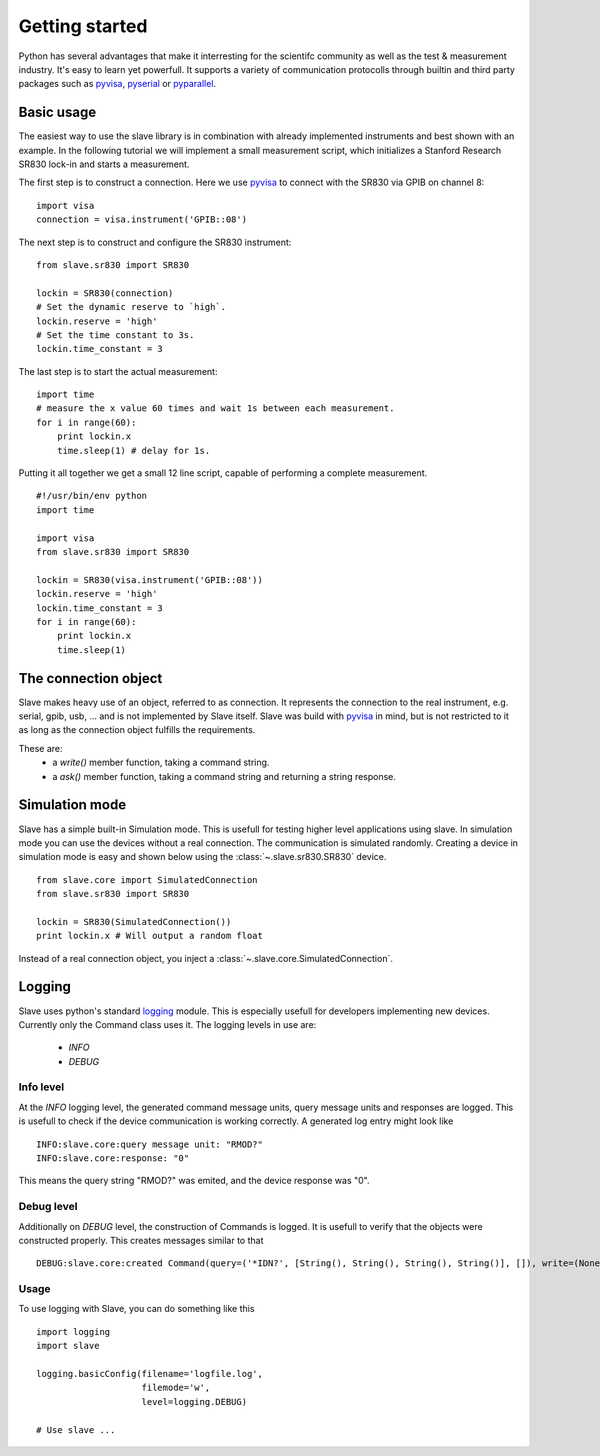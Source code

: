 .. _getting_started:

Getting started
===============

Python has several advantages that make it interresting for the scientifc
community as well as the test & measurement industry. It's easy to learn yet
powerfull. It supports a variety of communication protocolls through builtin
and third party packages such as `pyvisa`_, `pyserial`_ or `pyparallel`_.

.. _pyvisa:     http://pyvisa.sourceforge.net/
.. _pyserial:   http://pyserial.sourceforge.net/
.. _pyparallel: http://pyserial.sourceforge.net/pyparallel.html

Basic usage
-----------

The easiest way to use the slave library is in combination with already
implemented instruments and best shown with an example. In the following
tutorial we will implement a small measurement script, which initializes a
Stanford Research SR830 lock-in and starts a measurement.

The first step is to construct a connection. Here we use `pyvisa`_ to connect
with the SR830 via GPIB on channel 8::

    import visa
    connection = visa.instrument('GPIB::08')

The next step is to construct and configure the SR830 instrument::

    from slave.sr830 import SR830

    lockin = SR830(connection)
    # Set the dynamic reserve to `high`.
    lockin.reserve = 'high'
    # Set the time constant to 3s.
    lockin.time_constant = 3

The last step is to start the actual measurement::

    import time
    # measure the x value 60 times and wait 1s between each measurement.
    for i in range(60):
        print lockin.x
        time.sleep(1) # delay for 1s.

Putting it all together we get a small 12 line script, capable of performing a
complete measurement.

::

    #!/usr/bin/env python
    import time

    import visa
    from slave.sr830 import SR830

    lockin = SR830(visa.instrument('GPIB::08'))
    lockin.reserve = 'high'
    lockin.time_constant = 3
    for i in range(60):
        print lockin.x
        time.sleep(1)

The connection object
---------------------

Slave makes heavy use of an object, referred to as connection. It represents
the connection to the real instrument, e.g. serial, gpib, usb, ... and is not
implemented by Slave itself. Slave was build with `pyvisa`_ in mind, but is not
restricted to it as long as the connection object fulfills the requirements.

These are:
 * a `write()` member function, taking a command string.
 * a `ask()` member function, taking a command string and returning a string
   response.

.. _pyvisa: http://pyvisa.sourceforge.net/

Simulation mode
---------------

Slave has a simple built-in Simulation mode. This is usefull for testing higher
level applications using slave. In simulation mode you can use the devices
without a real connection. The communication is simulated randomly. Creating a 
device in simulation mode is easy and shown below using the
:class:`~.slave.sr830.SR830` device.

::

    from slave.core import SimulatedConnection
    from slave.sr830 import SR830

    lockin = SR830(SimulatedConnection())
    print lockin.x # Will output a random float

Instead of a real connection object, you inject a
:class:`~.slave.core.SimulatedConnection`.

Logging
-------

Slave uses python's standard logging_ module. This is especially usefull for
developers implementing new devices. Currently only the Command class uses it.
The logging levels in use are:

 * *INFO*
 * *DEBUG*

.. _logging: http://docs.python.org/library/logging.html

Info level
^^^^^^^^^^

At the *INFO* logging level, the generated command message units, query message
units and responses are logged. This is usefull to check if the device
communication is working correctly. A generated log entry might look like

::

    INFO:slave.core:query message unit: "RMOD?"
    INFO:slave.core:response: "0"

This means the query string "RMOD?" was emited, and the device response was
"0".

Debug level
^^^^^^^^^^^

Additionally on *DEBUG* level, the construction of Commands is logged. It is
usefull to verify that the objects were constructed properly. This creates
messages similar to that
::

    DEBUG:slave.core:created Command(query=('*IDN?', [String(), String(), String(), String()], []), write=(None, [String(), String(), String(), String()]), connection=None, cfg={'program header prefix': '', 'response data separator': ',', 'program header separator': ' ', 'response header separator': ' ', 'program data separator': ','})

Usage
^^^^^

To use logging with Slave, you can do something like this

::

    import logging
    import slave

    logging.basicConfig(filename='logfile.log',
                        filemode='w',
                        level=logging.DEBUG)

    # Use slave ...
